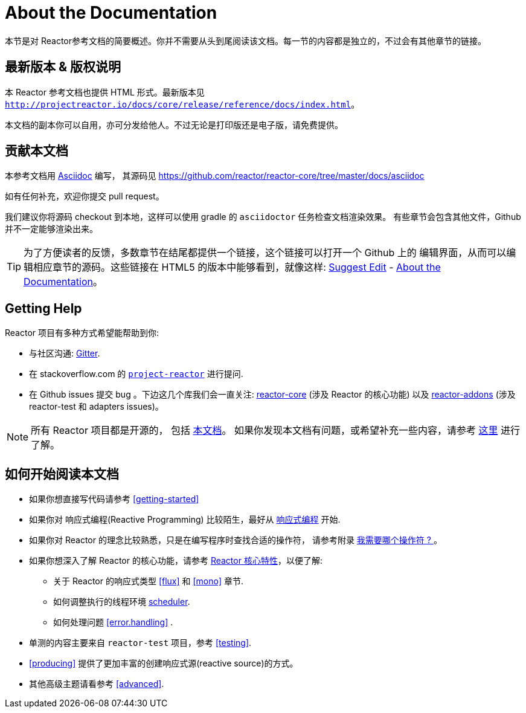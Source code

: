 [[about-doc]]
= About the Documentation
:linkattrs:
本节是对 Reactor参考文档的简要概述。你并不需要从头到尾阅读该文档。每一节的内容都是独立的，不过会有其他章节的链接。

== 最新版本 & 版权说明

本 Reactor 参考文档也提供 HTML 形式。最新版本见 `http://projectreactor.io/docs/core/release/reference/docs/index.html`。

本文档的副本你可以自用，亦可分发给他人。不过无论是打印版还是电子版，请免费提供。

== 贡献本文档

本参考文档用 https://asciidoctor.org/docs/asciidoc-writers-guide/[Asciidoc] 编写， 其源码见 https://github.com/reactor/reactor-core/tree/master/docs/asciidoc

如有任何补充，欢迎你提交 pull request。

我们建议你将源码 checkout 到本地，这样可以使用 gradle 的 `asciidoctor` 任务检查文档渲染效果。 有些章节会包含其他文件，Github 并不一定能够渲染出来。

ifeval::["{backend}" == "html5"]
TIP: 为了方便读者的反馈，多数章节在结尾都提供一个链接，这个链接可以打开一个 Github 上的 编辑界面，从而可以编辑相应章节的源码。这些链接在 HTML5 的版本中能够看到，就像这样:  link:https://github.com/reactor/reactor-core/edit/master/docs/asciidoc/aboutDoc.adoc[Suggest Edit^, role="fa fa-edit"] - <<about-doc>>。
endif::[]

== Getting Help
Reactor 项目有多种方式希望能帮助到你:

* 与社区沟通:  https://gitter.im/reactor/reactor[Gitter].
* 在 stackoverflow.com 的 https://stackoverflow.com/tags/project-reactor[`project-reactor`] 进行提问.
* 在 Github issues 提交 bug 。下边这几个库我们会一直关注: https://github.com/reactor/reactor-core/issues[reactor-core] (涉及 Reactor 的核心功能) 以及 https://github.com/reactor/reactor-addons/issues[reactor-addons] (涉及 reactor-test 和 adapters issues)。

NOTE: 所有 Reactor 项目都是开源的， 包括 https://github.com/reactor/reactor-core/tree/master/docs/asciidoc[本文档]。 如果你发现本文档有问题，或希望补充一些内容，请参考 https://github.com/reactor/.github/blob/master/CONTRIBUTING.md[这里] 进行了解。

== 如何开始阅读本文档
* 如果你想直接写代码请参考 <<getting-started>>
* 如果你对 响应式编程(Reactive Programming) 比较陌生，最好从 <<intro-reactive,响应式编程>> 开始.
* 如果你对 Reactor 的理念比较熟悉，只是在编写程序时查找合适的操作符， 请参考附录 <<which-operator,我需要哪个操作符 ? >> 。
* 如果你想深入了解 Reactor 的核心功能，请参考 <<core-features,Reactor 核心特性>>，以便了解:
** 关于 Reactor 的响应式类型 <<flux>> 和 <<mono>> 章节.
** 如何调整执行的线程环境 <<schedulers, scheduler>>.
** 如何处理问题 <<error.handling>> .
* 单测的内容主要来自  `reactor-test` 项目，参考 <<testing>>.
* <<producing>> 提供了更加丰富的创建响应式源(reactive source)的方式。
* 其他高级主题请看参考 <<advanced>>.
